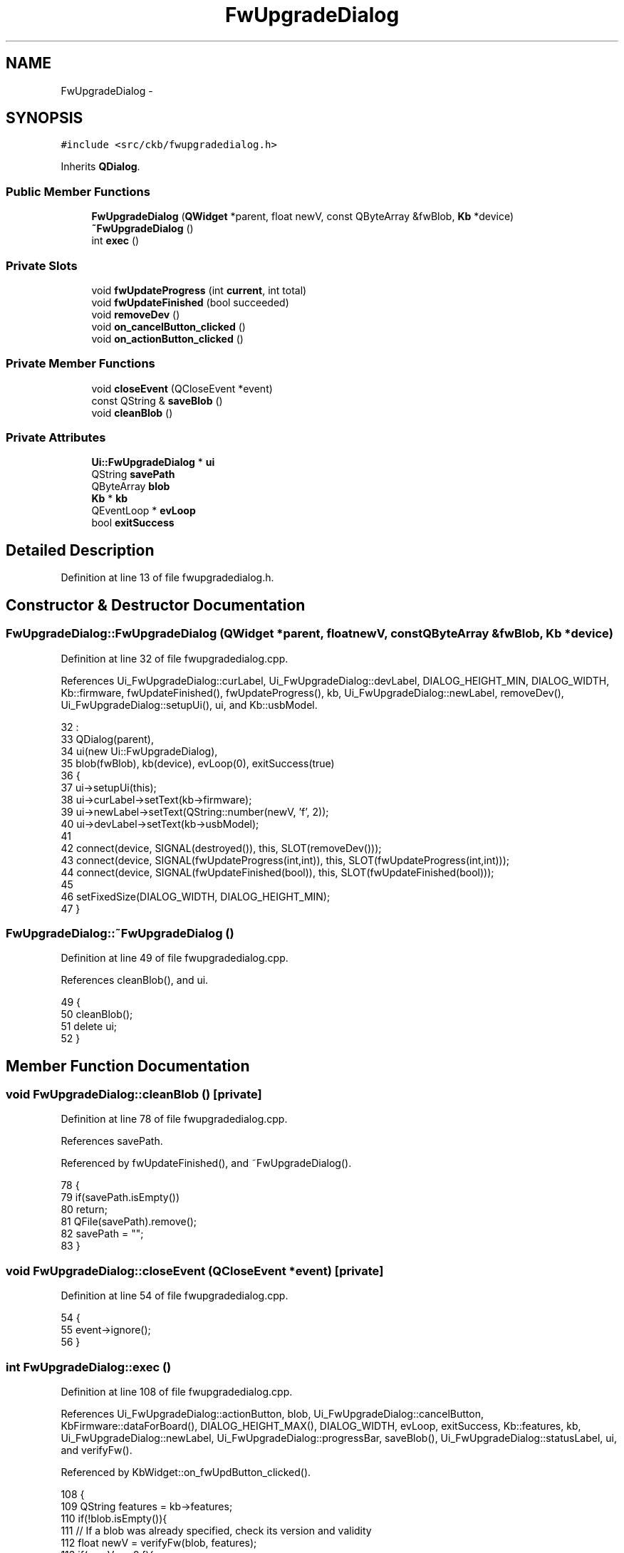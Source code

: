 .TH "FwUpgradeDialog" 3 "Sat Jan 20 2018" "Version v0.2.8 at branch master" "ckb-next" \" -*- nroff -*-
.ad l
.nh
.SH NAME
FwUpgradeDialog \- 
.SH SYNOPSIS
.br
.PP
.PP
\fC#include <src/ckb/fwupgradedialog\&.h>\fP
.PP
Inherits \fBQDialog\fP\&.
.SS "Public Member Functions"

.in +1c
.ti -1c
.RI "\fBFwUpgradeDialog\fP (\fBQWidget\fP *parent, float newV, const QByteArray &fwBlob, \fBKb\fP *device)"
.br
.ti -1c
.RI "\fB~FwUpgradeDialog\fP ()"
.br
.ti -1c
.RI "int \fBexec\fP ()"
.br
.in -1c
.SS "Private Slots"

.in +1c
.ti -1c
.RI "void \fBfwUpdateProgress\fP (int \fBcurrent\fP, int total)"
.br
.ti -1c
.RI "void \fBfwUpdateFinished\fP (bool succeeded)"
.br
.ti -1c
.RI "void \fBremoveDev\fP ()"
.br
.ti -1c
.RI "void \fBon_cancelButton_clicked\fP ()"
.br
.ti -1c
.RI "void \fBon_actionButton_clicked\fP ()"
.br
.in -1c
.SS "Private Member Functions"

.in +1c
.ti -1c
.RI "void \fBcloseEvent\fP (QCloseEvent *event)"
.br
.ti -1c
.RI "const QString & \fBsaveBlob\fP ()"
.br
.ti -1c
.RI "void \fBcleanBlob\fP ()"
.br
.in -1c
.SS "Private Attributes"

.in +1c
.ti -1c
.RI "\fBUi::FwUpgradeDialog\fP * \fBui\fP"
.br
.ti -1c
.RI "QString \fBsavePath\fP"
.br
.ti -1c
.RI "QByteArray \fBblob\fP"
.br
.ti -1c
.RI "\fBKb\fP * \fBkb\fP"
.br
.ti -1c
.RI "QEventLoop * \fBevLoop\fP"
.br
.ti -1c
.RI "bool \fBexitSuccess\fP"
.br
.in -1c
.SH "Detailed Description"
.PP 
Definition at line 13 of file fwupgradedialog\&.h\&.
.SH "Constructor & Destructor Documentation"
.PP 
.SS "FwUpgradeDialog::FwUpgradeDialog (\fBQWidget\fP *parent, floatnewV, const QByteArray &fwBlob, \fBKb\fP *device)"

.PP
Definition at line 32 of file fwupgradedialog\&.cpp\&.
.PP
References Ui_FwUpgradeDialog::curLabel, Ui_FwUpgradeDialog::devLabel, DIALOG_HEIGHT_MIN, DIALOG_WIDTH, Kb::firmware, fwUpdateFinished(), fwUpdateProgress(), kb, Ui_FwUpgradeDialog::newLabel, removeDev(), Ui_FwUpgradeDialog::setupUi(), ui, and Kb::usbModel\&.
.PP
.nf
32                                                                                                   :
33     QDialog(parent),
34     ui(new Ui::FwUpgradeDialog),
35     blob(fwBlob), kb(device), evLoop(0), exitSuccess(true)
36 {
37     ui->setupUi(this);
38     ui->curLabel->setText(kb->firmware);
39     ui->newLabel->setText(QString::number(newV, 'f', 2));
40     ui->devLabel->setText(kb->usbModel);
41 
42     connect(device, SIGNAL(destroyed()), this, SLOT(removeDev()));
43     connect(device, SIGNAL(fwUpdateProgress(int,int)), this, SLOT(fwUpdateProgress(int,int)));
44     connect(device, SIGNAL(fwUpdateFinished(bool)), this, SLOT(fwUpdateFinished(bool)));
45 
46     setFixedSize(DIALOG_WIDTH, DIALOG_HEIGHT_MIN);
47 }
.fi
.SS "FwUpgradeDialog::~FwUpgradeDialog ()"

.PP
Definition at line 49 of file fwupgradedialog\&.cpp\&.
.PP
References cleanBlob(), and ui\&.
.PP
.nf
49                                  {
50     cleanBlob();
51     delete ui;
52 }
.fi
.SH "Member Function Documentation"
.PP 
.SS "void FwUpgradeDialog::cleanBlob ()\fC [private]\fP"

.PP
Definition at line 78 of file fwupgradedialog\&.cpp\&.
.PP
References savePath\&.
.PP
Referenced by fwUpdateFinished(), and ~FwUpgradeDialog()\&.
.PP
.nf
78                                {
79     if(savePath\&.isEmpty())
80         return;
81     QFile(savePath)\&.remove();
82     savePath = "";
83 }
.fi
.SS "void FwUpgradeDialog::closeEvent (QCloseEvent *event)\fC [private]\fP"

.PP
Definition at line 54 of file fwupgradedialog\&.cpp\&.
.PP
.nf
54                                                   {
55     event->ignore();
56 }
.fi
.SS "int FwUpgradeDialog::exec ()"

.PP
Definition at line 108 of file fwupgradedialog\&.cpp\&.
.PP
References Ui_FwUpgradeDialog::actionButton, blob, Ui_FwUpgradeDialog::cancelButton, KbFirmware::dataForBoard(), DIALOG_HEIGHT_MAX(), DIALOG_WIDTH, evLoop, exitSuccess, Kb::features, kb, Ui_FwUpgradeDialog::newLabel, Ui_FwUpgradeDialog::progressBar, saveBlob(), Ui_FwUpgradeDialog::statusLabel, ui, and verifyFw()\&.
.PP
Referenced by KbWidget::on_fwUpdButton_clicked()\&.
.PP
.nf
108                          {
109     QString features = kb->features;
110     if(!blob\&.isEmpty()){
111         // If a blob was already specified, check its version and validity
112         float newV = verifyFw(blob, features);
113         if(newV == 0\&.f){
114             QMessageBox::warning(parentWidget(), "Error", "<center>Not a valid firmware for this device\&.</center>");
115             return QDialog::Rejected;
116         }
117         ui->newLabel->setText(QString::number(newV, 'f', 2));
118     } else {
119         // Download a new blob file
120         ui->progressBar->show();
121         ui->cancelButton->setEnabled(false);
122         ui->actionButton->setEnabled(false);
123         show();
124         // This can take a while
125         blob = KbFirmware::dataForBoard(features);
126         // Check validity
127         float newV = verifyFw(blob, features);
128         if(newV == 0\&.f){
129             hide();
130             QMessageBox::warning(parentWidget(), "Error", "<center>There was a problem with the downloaded file\&.<br />Please try again later\&.</center>");
131             return QDialog::Rejected;
132         }
133     }
134     // Save temporary file
135     if(saveBlob()\&.isEmpty()){
136         hide();
137         QMessageBox::warning(parentWidget(), "Error", "<center>Unable to save temporary file\&.</center>");
138         return QDialog::Rejected;
139     }
140     // Set up UI
141     ui->progressBar->setValue(0);
142     ui->progressBar->setMaximum(1);
143     ui->progressBar->setTextVisible(false);
144     ui->statusLabel->setText("Ready to install new firmware\&.<br /><br /><b>Disclaimer:</b> ckb-next is not endorsed by Corsair\&.<br />This is <i>unlikely</i> to cause any damage, however the developers of this software do not accept any responsibility in such an event\&.");
145     ui->cancelButton->setEnabled(true);
146     ui->actionButton->setEnabled(true);
147     setFixedSize(DIALOG_WIDTH, DIALOG_HEIGHT_MAX);
148     show();
149     // Run modal event loop
150     evLoop = new QEventLoop(this);
151     evLoop->exec();
152     delete evLoop;
153     hide();
154     return exitSuccess ? QDialog::Accepted : QDialog::Rejected;
155 }
.fi
.SS "void FwUpgradeDialog::fwUpdateFinished (boolsucceeded)\fC [private]\fP, \fC [slot]\fP"

.PP
Definition at line 171 of file fwupgradedialog\&.cpp\&.
.PP
References Ui_FwUpgradeDialog::actionButton, cleanBlob(), evLoop, Ui_FwUpgradeDialog::progressBar, quit(), Ui_FwUpgradeDialog::statusLabel, and ui\&.
.PP
Referenced by FwUpgradeDialog(), and removeDev()\&.
.PP
.nf
171                                                     {
172     cleanBlob();
173     if(succeeded)
174         ui->statusLabel->setText("Update successful!");
175     else
176         ui->statusLabel->setText("Update failed\&.");
177     ui->actionButton->setText("OK");
178     ui->actionButton->setEnabled(true);
179     ui->progressBar->setMaximum(1);
180     ui->progressBar->setValue(1);
181     // Exit after 10s
182     if(evLoop)
183         QTimer::singleShot(10000, evLoop, SLOT(quit()));
184 }
.fi
.SS "void FwUpgradeDialog::fwUpdateProgress (intcurrent, inttotal)\fC [private]\fP, \fC [slot]\fP"

.PP
Definition at line 164 of file fwupgradedialog\&.cpp\&.
.PP
References Ui_FwUpgradeDialog::progressBar, and ui\&.
.PP
Referenced by FwUpgradeDialog()\&.
.PP
.nf
164                                                             {
165     if(current > 0 && total > 0){
166         ui->progressBar->setMaximum(total);
167         ui->progressBar->setValue(current);
168     }
169 }
.fi
.SS "void FwUpgradeDialog::on_actionButton_clicked ()\fC [private]\fP, \fC [slot]\fP"

.PP
Definition at line 192 of file fwupgradedialog\&.cpp\&.
.PP
References Ui_FwUpgradeDialog::actionButton, Ui_FwUpgradeDialog::cancelButton, DIALOG_HEIGHT_MIN, DIALOG_WIDTH, evLoop, Kb::fwUpdate(), kb, Ui_FwUpgradeDialog::progressBar, savePath, Ui_FwUpgradeDialog::statusLabel, and ui\&.
.PP
.nf
192                                              {
193     if(!savePath\&.isEmpty() && kb){
194         // Start upgrade
195         setFixedSize(DIALOG_WIDTH, DIALOG_HEIGHT_MIN);
196         ui->progressBar->show();
197         ui->progressBar->setValue(0);
198         ui->progressBar->setMaximum(0);
199         ui->progressBar->setTextVisible(true);
200         ui->cancelButton->hide();
201         ui->actionButton->setEnabled(false);
202         ui->actionButton->setText("Please wait");
203         ui->statusLabel->setText("Installing firmware\&.\&.\&.");
204         kb->fwUpdate(savePath);
205     } else {
206         // Finished, close dialog\&.
207         if(evLoop)
208             evLoop->quit();
209     }
210 }
.fi
.SS "void FwUpgradeDialog::on_cancelButton_clicked ()\fC [private]\fP, \fC [slot]\fP"

.PP
Definition at line 186 of file fwupgradedialog\&.cpp\&.
.PP
References evLoop, and exitSuccess\&.
.PP
.nf
186                                              {
187     exitSuccess = false;
188     if(evLoop)
189         evLoop->quit();
190 }
.fi
.SS "void FwUpgradeDialog::removeDev ()\fC [private]\fP, \fC [slot]\fP"

.PP
Definition at line 157 of file fwupgradedialog\&.cpp\&.
.PP
References fwUpdateFinished(), kb, and savePath\&.
.PP
Referenced by FwUpgradeDialog()\&.
.PP
.nf
157                                {
158     kb = 0;
159     // Assume success if upgrade in progress
160     if(!savePath\&.isEmpty())
161         fwUpdateFinished(true);
162 }
.fi
.SS "const QString & FwUpgradeDialog::saveBlob ()\fC [private]\fP"

.PP
Definition at line 58 of file fwupgradedialog\&.cpp\&.
.PP
References blob, and savePath\&.
.PP
Referenced by exec()\&.
.PP
.nf
58                                         {
59     if(!savePath\&.isEmpty())
60         return savePath;
61     QDir tmp = QDir::temp();
62     qint64 pid = QCoreApplication::applicationPid();
63     QString path = tmp\&.absoluteFilePath(QString("ckb-%1-fwblob\&.bin")\&.arg(pid));
64     QFile output(path);
65     if(!output\&.open(QIODevice::WriteOnly)){
66         return savePath;
67     }
68     if(!output\&.write(blob)){
69         output\&.close();
70         tmp\&.remove(path);
71         return savePath;
72     }
73     output\&.close();
74     savePath = path;
75     return savePath;
76 }
.fi
.SH "Field Documentation"
.PP 
.SS "QByteArray FwUpgradeDialog::blob\fC [private]\fP"

.PP
Definition at line 41 of file fwupgradedialog\&.h\&.
.PP
Referenced by exec(), and saveBlob()\&.
.SS "QEventLoop* FwUpgradeDialog::evLoop\fC [private]\fP"

.PP
Definition at line 45 of file fwupgradedialog\&.h\&.
.PP
Referenced by exec(), fwUpdateFinished(), on_actionButton_clicked(), and on_cancelButton_clicked()\&.
.SS "bool FwUpgradeDialog::exitSuccess\fC [private]\fP"

.PP
Definition at line 46 of file fwupgradedialog\&.h\&.
.PP
Referenced by exec(), and on_cancelButton_clicked()\&.
.SS "\fBKb\fP* FwUpgradeDialog::kb\fC [private]\fP"

.PP
Definition at line 42 of file fwupgradedialog\&.h\&.
.PP
Referenced by exec(), FwUpgradeDialog(), on_actionButton_clicked(), and removeDev()\&.
.SS "QString FwUpgradeDialog::savePath\fC [private]\fP"

.PP
Definition at line 37 of file fwupgradedialog\&.h\&.
.PP
Referenced by cleanBlob(), on_actionButton_clicked(), removeDev(), and saveBlob()\&.
.SS "\fBUi::FwUpgradeDialog\fP* FwUpgradeDialog::ui\fC [private]\fP"

.PP
Definition at line 32 of file fwupgradedialog\&.h\&.
.PP
Referenced by exec(), fwUpdateFinished(), fwUpdateProgress(), FwUpgradeDialog(), on_actionButton_clicked(), and ~FwUpgradeDialog()\&.

.SH "Author"
.PP 
Generated automatically by Doxygen for ckb-next from the source code\&.
